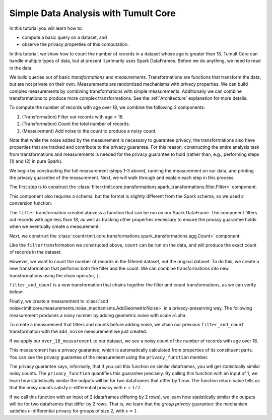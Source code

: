 Simple Data Analysis with Tumult Core
=====================================

In this tutorial you will learn how to:

-  compute a basic query on a dataset, and
-  observe the privacy properties of this computation.

In this tutorial, we show how to count the number of records in a dataset whose
age is greater than 18. Tumult Core can handle multiple types of data, but at present
it primarily uses Spark DataFrames. Before we do anything, we need to read in the data:

.. testcode::

   from pyspark.sql import SparkSession
   from pyspark.sql.types import *

   spark_schema = StructType(
       [StructField("Name", StringType()), StructField("Age", IntegerType())]
   )
   spark = SparkSession.builder.getOrCreate()
   df = spark.createDataFrame([("Alice", 30), ("Bob", 15), ("Carlos", 50)], schema=spark_schema)

We build queries out of basic *transformations* and *measurements*.
Transformations are functions that transform the data, but are not
private on their own. Measurements are randomized mechanisms with
privacy properties. We can build complex measurements by combining
transformations with simple measurements. Additionally we can combine
transformations to produce more complex transformations. See the
:ref:`Architecture` explanation for more details.

To compute the number of records with age over 18, we combine the
following 3 components:

#. (Transformation) Filter out records with age < 18.
#. (Transformation) Count the total number of records.
#. (Measurement) Add noise to the count to produce a noisy count.

Note that while the noise added by the measurement is necessary to
guarantee privacy, the transformations also have properties that are
tracked and contribute to the privacy guarantee. For this reason,
constructing the entire analysis task from transformations and
measurements is needed for the privacy guarantee to hold (rather than,
e.g., performing steps (1) and (2) in pure Spark).

We begin by constructing the full measurement (steps 1-3 above), running
the measurement on our data, and printing the privacy guarantee of the
measurement. Next, we will walk through and explain each step in this
process.

.. testcode::

   from tmlt.core.transformations.spark_transformations.filter import Filter
   from tmlt.core.transformations.spark_transformations.agg import Count
   from tmlt.core.domains.spark_domains import convert_spark_schema, SparkDataFrameDomain
   from tmlt.core.metrics import SymmetricDifference
   from tmlt.core.measurements.noise_mechanisms import AddGeometricNoise
   from tmlt.core.utils.misc import print_sdf

   tumult_schema = SparkDataFrameDomain(convert_spark_schema(spark_schema))
   over_18_measurement = (
       Filter(filter_expr="Age >= 18", domain=tumult_schema, metric=SymmetricDifference())
       | Count(input_domain=tumult_schema, input_metric=SymmetricDifference())
       | AddGeometricNoise(2)
   )
   print("Noisy count of records with age >= 18:")
   print(over_18_measurement(df))
   print("Privacy loss (epsilon):")
   print(over_18_measurement.privacy_function(1))

.. testoutput::

   Noisy count of records with age >= 18:
   5
   Privacy loss (epsilon):
   1/2

.. testoutput::
   :hide:

   Noisy count of records with age >= 18:
   ...
   Privacy loss (epsilon):
   1/2

The first step is to construct the :class:`filter<tmlt.core.transformations.spark_transformations.filter.Filter>` component.

.. testcode::

   tumult_schema = SparkDataFrameDomain(convert_spark_schema(spark_schema))
   filter = Filter(filter_expr="Age >= 18", domain=tumult_schema, metric=SymmetricDifference())

This component also requires a schema, but the format is slightly
different from the Spark schema, so we used a conversion function.

The ``filter`` transformation
created above is a function that can be
run on our Spark DataFrame. The component filters out records with age
less than 18, as well as tracking other properties necessary to ensure
the privacy guarantee holds when we eventually create a measurement.

.. testcode::

   print_sdf(filter(df))

.. testoutput::
   :options: +NORMALIZE_WHITESPACE

        Name  Age
   0   Alice   30
   1  Carlos   50

Next, we construct the
:class:`count<tmlt.core.transformations.spark_transformations.agg.Count>` component.

.. testcode::

   count = Count(input_domain=tumult_schema, input_metric=SymmetricDifference())

Like the ``filter`` transformation we constructed above, ``count`` can
be run on the data, and will produce the exact count of records in the
dataset.

.. testcode::

   print(count(df))

.. testoutput::

   3

However, we want to count the number of records in the filtered dataset,
not the original dataset. To do this, we create a new transformation
that performs both the filter and the count. We can combine
transformations into new transformations using the chain operator,
``|``.

.. testcode::

   filter_and_count = filter | count

``filter_and_count`` is a new transformation that chains together the
filter and count transformations, as we can verify below:

.. testcode::

   print(filter_and_count(df))

.. testoutput::

   2

Finally, we create a measurement to :class:`add noise<tmlt.core.measurements.noise_mechanisms.AddGeometricNoise>` in a privacy-preserving
way. The following measurement produces a noisy number by adding
geometric noise with scale ``alpha``.

.. testcode::

   add_noise = AddGeometricNoise(2)

To create a measurement that filters and counts before adding noise, we
chain our previous ``filter_and_count`` transformation with the
``add_noise`` measurement we just created.

.. testcode::

   over_18_measurement = filter_and_count | add_noise

If we apply our ``over_18_measurement`` to our dataset, we see a noisy
count of the number of records with age over 18.

.. testcode::

   print(over_18_measurement(df))

.. testoutput::

   2

.. testoutput::
   :hide:

   ...

This measurement has a privacy guarantee, which is automatically
calculated from properties of its constituent parts. You can see the
privacy guarantee of the measurement using the ``privacy_function``
member.

.. testcode::

   print(over_18_measurement.privacy_function(1))

.. testoutput::

   1/2

The privacy guarantee says, informally, that if you call this function on similar dataframes, you will get statistically similar noisy counts. The ``privacy_function`` quantifies this guarantee precisely. By calling this function with an input of 1, we learn how statistically similar the outputs will be for two dataframes that differ by 1 row. The function return value tells us that the noisy counts satisfy :math:`\epsilon`-differential privacy with :math:`\epsilon = 1/2`.

If we call this function with an input of 2 (dataframes differing by 2 rows), we learn how statistically similar the outputs will be for two dataframes that differ by 2 rows. That is, we learn that the *group privacy* guarantee: the mechanism satisfies :math:`\epsilon`-differential privacy for groups of size 2, with :math:`\epsilon = 1`.

.. testcode::

   print(over_18_measurement.privacy_function(2))

.. testoutput::

   1
